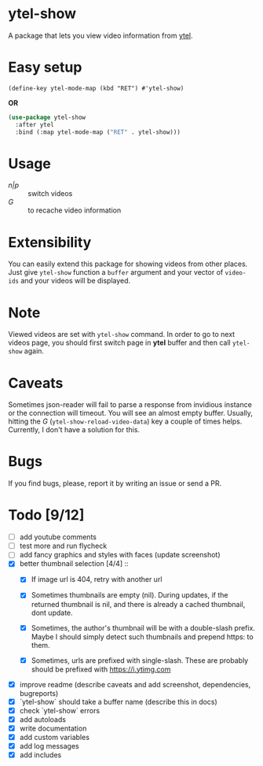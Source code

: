 * ytel-show
  A package that lets you view video information from [[https://github.com/gRastello/ytel][ytel]].

  [[./ytel-show-screenshot.png]]

* Easy setup
  ~(define-key ytel-mode-map (kbd "RET") #'ytel-show)~

  *OR*

  #+begin_src emacs-lisp
    (use-package ytel-show
      :after ytel
      :bind (:map ytel-mode-map ("RET" . ytel-show)))
  #+end_src

* Usage
  - /n|p/ :: switch videos
  - /G/ :: to recache video information

* Extensibility
  You can easily extend this package for showing videos from other places.  Just
  give ~ytel-show~ function a ~buffer~ argument and your vector of ~video-ids~
  and your videos will be displayed.

* Note
  Viewed videos are set with ~ytel-show~ command.  In order to go to next videos
  page, you should first switch page in *ytel* buffer and then call ~ytel-show~
  again.

* Caveats
  Sometimes json-reader will fail to parse a response from invidious instance or
  the connection will timeout.  You will see an almost empty buffer.  Usually,
  hitting the /G/ (~ytel-show-reload-video-data~) key a couple of times helps.
  Currently, I don't have a solution for this.

* Bugs
  If you find bugs, please, report it by writing an issue or send a PR.

* Todo [9/12]
  - [ ] add youtube comments
  - [ ] test more and run flycheck
  - [ ] add fancy graphics and styles with faces (update screenshot)
  - [X] better thumbnail selection [4/4] ::
    - [X] If image url is 404, retry with another url

    - [X] Sometimes thumbnails are empty (nil).  During updates, if the returned
      thumbnail is nil, and there is already a cached thumbnail, dont update.

    - [X] Sometimes, the author's thumbnail will be with a double-slash prefix.
      Maybe I should simply detect such thumbnails and prepend https: to them.

    - [X] Sometimes, urls are prefixed with single-slash. These are probably
      should be prefixed with https://i.ytimg.com
  - [X] improve readme (describe caveats and add screenshot, dependencies, bugreports)
  - [X] `ytel-show` should take a buffer name (describe this in docs)
  - [X] check `ytel-show` errors
  - [X] add autoloads
  - [X] write documentation
  - [X] add custom variables
  - [X] add log messages
  - [X] add includes
